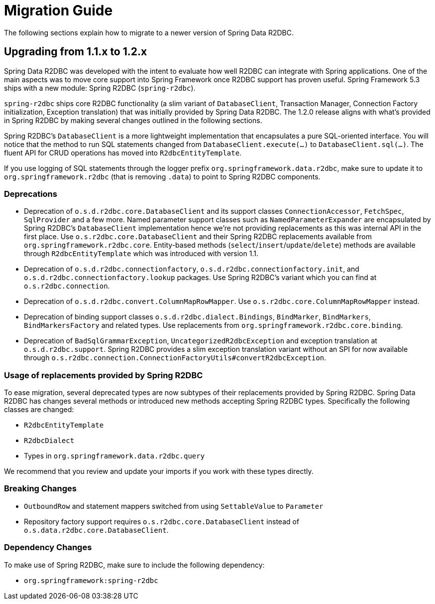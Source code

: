 [[migration-guide]]
= Migration Guide

The following sections explain how to migrate to a newer version of Spring Data R2DBC.

[[upgrading.1.1-1.2]]
== Upgrading from 1.1.x to 1.2.x

Spring Data R2DBC was developed with the intent to evaluate how well R2DBC can integrate with Spring applications.
One of the main aspects was to move core support into Spring Framework once R2DBC support has proven useful.
Spring Framework 5.3 ships with a new module: Spring R2DBC (`spring-r2dbc`).

`spring-r2dbc` ships core R2DBC functionality (a slim variant of `DatabaseClient`, Transaction Manager, Connection Factory initialization, Exception translation) that was initially provided by Spring Data R2DBC.
The 1.2.0 release aligns with what's provided in Spring R2DBC by making several changes outlined in the following sections.

Spring R2DBC's `DatabaseClient` is a more lightweight implementation that encapsulates a pure SQL-oriented interface.
You will notice that the method to run SQL statements changed from `DatabaseClient.execute(…)` to `DatabaseClient.sql(…)`.
The fluent API for CRUD operations has moved into `R2dbcEntityTemplate`.

If you use logging of SQL statements through the logger prefix `org.springframework.data.r2dbc`, make sure to update it to `org.springframework.r2dbc` (that is removing `.data`) to point to Spring R2DBC components.

[[upgrading.1.1-1.2.deprecation]]
=== Deprecations

* Deprecation of `o.s.d.r2dbc.core.DatabaseClient` and its support classes `ConnectionAccessor`, `FetchSpec`, `SqlProvider` and a few more.
Named parameter support classes such as `NamedParameterExpander` are encapsulated by Spring R2DBC's `DatabaseClient` implementation hence we're not providing replacements as this was internal API in the first place.
Use `o.s.r2dbc.core.DatabaseClient` and their Spring R2DBC replacements available from `org.springframework.r2dbc.core`.
Entity-based methods (`select`/`insert`/`update`/`delete`) methods are available through `R2dbcEntityTemplate` which was introduced with version 1.1.
* Deprecation of `o.s.d.r2dbc.connectionfactory`, `o.s.d.r2dbc.connectionfactory.init`, and `o.s.d.r2dbc.connectionfactory.lookup` packages.
Use Spring R2DBC's variant which you can find at `o.s.r2dbc.connection`.
* Deprecation of `o.s.d.r2dbc.convert.ColumnMapRowMapper`.
Use `o.s.r2dbc.core.ColumnMapRowMapper` instead.
* Deprecation of binding support classes `o.s.d.r2dbc.dialect.Bindings`, `BindMarker`, `BindMarkers`, `BindMarkersFactory` and related types.
Use replacements from `org.springframework.r2dbc.core.binding`.
* Deprecation of `BadSqlGrammarException`, `UncategorizedR2dbcException` and exception translation at `o.s.d.r2dbc.support`.
Spring R2DBC provides a slim exception translation variant without an SPI for now available through `o.s.r2dbc.connection.ConnectionFactoryUtils#convertR2dbcException`.

[[upgrading.1.1-1.2.replacements]]
=== Usage of replacements provided by Spring R2DBC

To ease migration, several deprecated types are now subtypes of their replacements provided by Spring R2DBC.
Spring Data R2DBC has changes several methods or introduced new methods accepting Spring R2DBC types.
Specifically the following classes are changed:

* `R2dbcEntityTemplate`
* `R2dbcDialect`
* Types in `org.springframework.data.r2dbc.query`

We recommend that you review and update your imports if you work with these types directly.

[[breaking-changes]]
=== Breaking Changes

* `OutboundRow` and statement mappers switched from using `SettableValue` to `Parameter`
* Repository factory support requires  `o.s.r2dbc.core.DatabaseClient` instead of `o.s.data.r2dbc.core.DatabaseClient`.

[[upgrading.1.1-1.2.dependencies]]
=== Dependency Changes

To make use of Spring R2DBC, make sure to include the following dependency:

* `org.springframework:spring-r2dbc`
